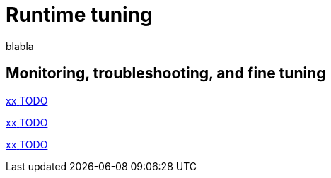 = Runtime tuning 
:description: blabla

blabla
[.card-section]
== Monitoring, troubleshooting, and fine tuning
[.card.card-index]
--
xref:xx.adoc[[.card-title]#xx# [.card-body.card-content-overflow]#pass:q[TODO]#]
--

[.card.card-index]
--
xref:xx.adoc[[.card-title]#xx# [.card-body.card-content-overflow]#pass:q[TODO]#]
--

[.card.card-index]
--
xref:xx.adoc[[.card-title]#xx# [.card-body.card-content-overflow]#pass:q[TODO]#]
--
